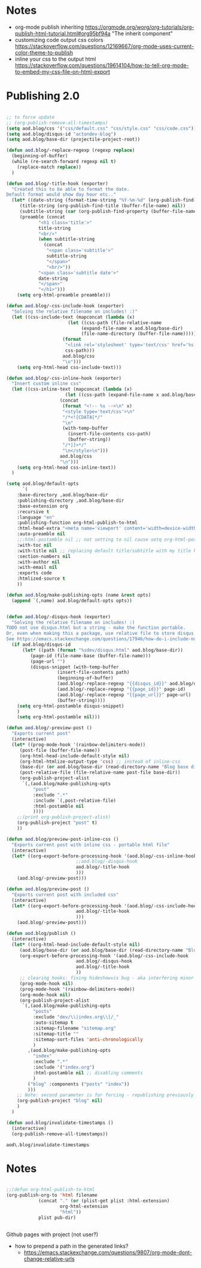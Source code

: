 * Notes
  - org-mode publish inheriting
    https://orgmode.org/worg/org-tutorials/org-publish-html-tutorial.html#org95bf94a
    "The inherit component"
  - customizing code output css colors
    https://stackoverflow.com/questions/12169667/org-mode-uses-current-color-theme-to-publish
  - inline your css to the output html
    https://stackoverflow.com/questions/19614104/how-to-tell-org-mode-to-embed-my-css-file-on-html-export

* COMMENT Old Code
** Publishing - old
     http://snarvaez.poweredbygnulinux.com/notes/org-mode-publishing-adding-disqus-code.html

     TODO
     + [ ] automate the process (CI?)
     + [ ] document the usage to make it usable by others


     #+BEGIN_SRC emacs-lisp
(defun aod--replace-regexp (regexp replace)
  (beginning-of-buffer)
  (while (re-search-forward regexp nil t)
    (replace-match replace))
  )

(defun aod--disqus-snippet ()
  (let* ((root (projectile-project-root))
	 (path (format "%sdev/disqus.org" root)))
    ;; (message (format "root %s path %s" root path))
    ;; (message (format "--- disqus id %s" disqus_id))
    ;; (message (format "--- page id %s" page_id))
    ;; (message (format "--- page url %s" page_url))
    (with-temp-buffer
      (insert-file-contents path)
      (beginning-of-buffer)
      (aod--replace-regexp "{{disqus_id}}" disqus_id)
      (aod--replace-regexp "{{page_id}}" page_id)
      (aod--replace-regexp "{{page_url}}" page_url)
      (buffer-string))))

;; testing
(let ((page_url "MYURL")
      (page_id "MYPAGE")
      (disqus_id "actondev-blog"))
  (aod--disqus-snippet)
  nil)
     #+END_SRC

     #+RESULTS:

     #+BEGIN_SRC emacs-lisp
(require 'ox-publish)

;; org-html-publish-to-html

(defun aod--buffer-dir ()
  (file-name-base (directory-file-name (file-name-directory (buffer-file-name)))))

(define-minor-mode aod-disqus-mode
  "Insert the disqus comments snippet at the end of an org file"
  nil ;; init value
  nil ;; lighter
  nil ;; keymap
  ;; body
  (message "Aod disqus mode..")
  (message (buffer-name))
  (when (and (buffer-file-name) ; not adding the disqus body in temp buffers
					; these could be snippets in org-mode
	     (string= "posts" (aod--buffer-dir)) ; add comments only in org files in /posts dir
	     )
    (let* ((page_id (file-name-base (buffer-file-name)))
	   (page_url "")
	   (disqus-snippet (aod--disqus-snippet)))
      ;; (message (format "disqus snippit %s" disqus-snippet))
      (end-of-buffer)
      (newline-and-indent)
      (insert disqus-snippet)
      )
    ;; marking the buffer as not modified - to not upon killing
    ;; comment next line to debug the actual changes that were done
    (not-modified)
    )
  )

; org-html-publish-to-html is the normal
(defun aod-publish (plist filename pub-dir)
  (org-publish-org-to 'html filename
		      (concat "." (or (plist-get plist :html-extension)
				      org-html-extension
				      "html"))
		      plist pub-dir))

(setq org-publish-project-alist
      '(;; ... add all the components here
        ("posts"
         :base-directory ".."
         :base-extension "org"
         :publishing-directory "../"
	 :exclude "dev/\\|index.org\\|/_"
         :recursive t
         :publishing-function aod-publish ; org-html-publish-to-html
         :headline-levels 4             ; Just the default for this project.
	 :section-numbers nil
         :auto-preamble t
         :auto-sitemap t
         :sitemap-filename "sitemap.org"  ; sitemap.org (it's the default)
         :sitemap-title ""
         :language "en"
         :html-head  "<link rel='stylesheet' type='text/css' href='../css/style.css' />"
         :html-head-extra "<meta name='viewport' content='width=device-width, initial-scale=1.0' />"
	 :with-toc nil
         :with-author "actondev"
	 :html-postamble nil
         :with-email nil
         :exports code
         :htmlized-source t
         )
	("index"
	 :base-directory ".."
         :base-extension "org"
         :publishing-directory "../"
         :publishing-function aod-publish ; org-html-publish-to-html
         :auto-sitemap nil
         :html-head  "<link rel='stylesheet' type='text/css' href='css/style.css' />"
         :html-head-extra "<meta name='viewport' content='width=device-width, initial-scale=1.0' />"
	 :with-toc nil
	 :html-postamble nil
         :with-author "actondev"
         )
         ("blog" :components ("posts" "index"))
	))

(let ((prog-mode-hook nil)
      (disqus_id "actondev-blog")
      (org-mode-hook '(aod-disqus-mode))
      )
  ;;(org-publish-remove-all-timestamps)
  (org-publish-project "blog" t))

     #+END_SRC

     #+RESULTS:

** Publishing one post (previewing)
   Didn't want to use the =org-html-export-to-html= cause then i'd have to manually add the css, all the options etc.. What I want is to reuse my options/styles that I have set, and only export ONE post.
   #+BEGIN_SRC emacs-lisp
;; getting relative path
(let ((file-path "w:/dev/actondev.github.io/posts/_1912-plato-cave.org")
      (base-path "w:/dev/actondev.github.io/"))
  (file-relative-name file-path base-path))


(append '(1 2) '(3 4))

(setq aod.blog/default-opts
      `(
	:base-directory ,aod.blog/base-dir
	:publishing-directory ,aod.blog/base-dir
	:base-extension org
	:recursive t
	:language "en"
	:publishing-function org-html-publish-to-html
	:html-head-extra "<meta name='viewport' content='width=device-width, initial-scale=1.0' />"
	:auto-preamble t
	:with-toc nil
	:with-author nil
	:with-email nil
	:exports code
	:htmlized-source t
	))

(defun aod.blog/make-publishing-opts (name &rest opts)
  (append `(,name) aod.blog/default-opts opts))


;;(aod.blog/make-publishing-opts "post" :with-toc t)
   #+END_SRC

   #+RESULTS:
   : posts/_1912-plato-cave.org


* Publishing 2.0
  #+BEGIN_SRC emacs-lisp

;; to force update
;; (org-publish-remove-all-timestamps)
(setq aod.blog/css '("css/default.css" "css/style.css" "css/code.css"))
(setq aod.blog/disqus-id "actondev-blog")
(setq aod.blog/base-dir (projectile-project-root))

(defun aod.blog/-replace-regexp (regexp replace)
  (beginning-of-buffer)
  (while (re-search-forward regexp nil t)
    (replace-match replace))
  )

(defun aod.blog/-title-hook (exporter)
  "Created this to be able to format the date.
Default format would show day hour etc.."
  (let* ((date-string (format-time-string "%Y-%m-%d" (org-publish-find-date (buffer-file-name) nil)))
	 (title-string (org-publish-find-title (buffer-file-name) nil))
	 (subtitle-string (car (org-publish-find-property (buffer-file-name) :subtitle nil 'html)))
	 (preamble (concat
		    "<h1 class='title'>"
		    title-string
		    "<br/>"
		    (when subtitle-string
		      (concat
		       "<span class='subtitle'>"
		       subtitle-string
		       "</span>"
		       "<br/>"))
		    "<span class='subtitle date'>"
		    date-string
		    "</span>"
		    "</h1>")))
    (setq org-html-preamble preamble)))

(defun aod.blog/-css-include-hook (exporter)
  "Solving the relative filename on includes! :)"
  (let ((css-include-text (mapconcat (lambda (x)
				       (let ((css-path (file-relative-name
							(expand-file-name x aod.blog/base-dir)
							(file-name-directory (buffer-file-name)))))
					 (format
					  "<link rel='stylesheet' type='text/css' href='%s' />"
					  css-path)))
				     aod.blog/css
				     "\n")))
    (setq org-html-head css-include-text)))

(defun aod.blog/-css-inline-hook (exporter)
  "Insert custom inline css"
  (let ((css-inline-text (mapconcat (lambda (x)
				      (let ((css-path (expand-file-name x aod.blog/base-dir)))
					(concat
					 (format "<!-- %s -->\n" x)
					 "<style type='text/css'>\n"
					 "/*<![CDATA[*/"
					 "\n"
					 (with-temp-buffer
					   (insert-file-contents css-path)
					   (buffer-string))
					 "/*]]>*/"
					 "\n</style>\n")))
				    aod.blog/css
				    "\n")))
    (setq org-html-head css-inline-text))
  )

(setq aod.blog/default-opts
      `(
	:base-directory ,aod.blog/base-dir
	:publishing-directory ,aod.blog/base-dir
	:base-extension org
	:recursive t
	:language "en"
	:publishing-function org-html-publish-to-html
	:html-head-extra "<meta name='viewport' content='width=device-width, initial-scale=1.0' />"
	:auto-preamble nil
	;;:html-postamble nil ;; not setting to nil cause setq org-html-postamble won't work
	:with-toc nil
	:with-title nil ;; replacing default title/subtitle with my title hook
	:section-numbers nil
	:with-author nil
	:with-email nil
	:exports code
	:htmlized-source t
	))

(defun aod.blog/make-publishing-opts (name &rest opts)
  (append `(,name) aod.blog/default-opts opts))


(defun aod.blog/-disqus-hook (exporter)
  "Solving the relative filename on includes! :)
TODO not use disqus.html but a string - make the function portable.
Or, even when making this a package, use relative file to store disqus.html:
See https://emacs.stackexchange.com/questions/17946/how-do-i-include-non-code-resources-as-part-of-an-emacs-package"
  (if aod.blog/disqus-id
      (let* ((path (format "%sdev/disqus.html" aod.blog/base-dir))
	     (page-id (file-name-base (buffer-file-name)))
	     (page-url "")
	     (disqus-snippet (with-temp-buffer
			       (insert-file-contents path)
			       (beginning-of-buffer)
			       (aod.blog/-replace-regexp "{{disqus_id}}" aod.blog/disqus-id)
			       (aod.blog/-replace-regexp "{{page_id}}" page-id)
			       (aod.blog/-replace-regexp "{{page_url}}" page-url)
			       (buffer-string))))
	(setq org-html-postamble disqus-snippet)
	)
    (setq org-html-postamble nil)))

(defun aod.blog/-preview-post ()
  "Exports current post"
  (interactive)
  (let* ((prog-mode-hook '(rainbow-delimiters-mode))
	 (post-file (buffer-file-name))
	 (org-html-head-include-default-style nil)
	 (org-html-htmlize-output-type 'css) ;; instead of inline-css
	 (base-dir (or aod.blog/base-dir (read-directory-name "Blog base dir: ")))
	 (post-relative-file (file-relative-name post-file base-dir))
	 (org-publish-project-alist
	  `(,(aod.blog/make-publishing-opts
	      "post"
	      :exclude ".*"
	      :include `(,post-relative-file)
	      :html-postamble nil
	      ))))
    ;;(print org-publish-project-alist)
    (org-publish-project "post" t)
    ))

(defun aod.blog/preview-post-inline-css ()
  "Exports current post with inline css - portable html file"
  (interactive)
  (let* ((org-export-before-processing-hook '(aod.blog/-css-inline-hook
					      ;;aod.blog/-disqus-hook
					      aod.blog/-title-hook
					      )))
    (aod.blog/-preview-post)))

(defun aod.blog/preview-post ()
  "Exports current post with included css"
  (interactive)
  (let* ((org-export-before-processing-hook '(aod.blog/-css-include-hook
					      aod.blog/-title-hook
					      )))
    (aod.blog/-preview-post)))

(defun aod.blog/publish ()
  (interactive)
  (let* ((org-html-head-include-default-style nil)
	 (aod.blog/base-dir (or aod.blog/base-dir (read-directory-name "Blog base dir: ")))
	 (org-export-before-processing-hook '(aod.blog/-css-include-hook
					      aod.blog/-disqus-hook
					      aod.blog/-title-hook
					      ))
	 ;; clearing hooks: fixing hideshowvis bug - aka interfering minor modes
	 (prog-mode-hook nil)
	 (prog-mode-hook '(rainbow-delimiters-mode))
	 (org-mode-hook nil)
	 (org-publish-project-alist
	  `(,(aod.blog/make-publishing-opts
	      "posts"
	      :exclude "dev/\\|index.org\\|/_"
	      :auto-sitemap t
	      :sitemap-filename "sitemap.org"
	      :sitemap-title ""
	      :sitemap-sort-files 'anti-chronologically
	      )
	    ,(aod.blog/make-publishing-opts
	      "index"
	      :exclude ".*"
	      :include '("index.org")
	      :html-postamble nil ;; disabling comments
	      )
	    ("blog" :components ("posts" "index"))
	    )))
    ;; Note: second parameter is for forcing - republishing previously published post
    (org-publish-project "blog" nil)
    )
  )

(defun aod.blog/invalidate-timestamps ()
  (interactive)
  (org-publish-remove-all-timestamps))

  #+END_SRC

  #+RESULTS:
  : aod\.blog/invalidate-timestamps

* Notes
  #+BEGIN_SRC emacs-lisp

;;(defun org-html-publish-to-html
(org-publish-org-to 'html filename
		    (concat "." (or (plist-get plist :html-extension)
				    org-html-extension
				    "html"))
		    plist pub-dir)


  #+END_SRC

  Github pages with project (not user?)
  - how to prepend a path in the generated links?
    - https://emacs.stackexchange.com/questions/9807/org-mode-dont-change-relative-urls
